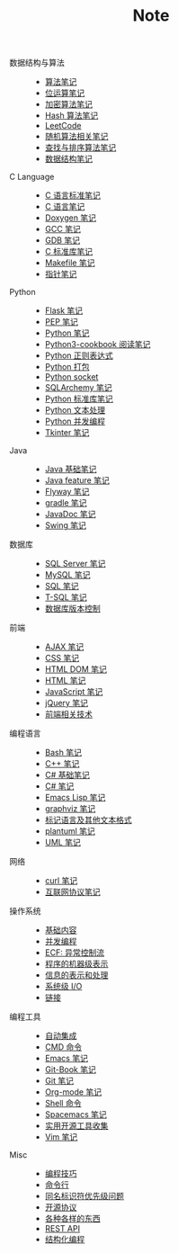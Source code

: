 #+TITLE: Note

- 数据结构与算法 ::
  - [[file:algorithm/algorithm.org][算法笔记]]
  - [[file:algorithm/bit-op.org][位运算笔记]]
  - [[file:algorithm/encrypt.org][加密算法笔记]]
  - [[file:algorithm/hash.org][Hash 算法笔记]]
  - [[file:algorithm/leetcode.org][LeetCode]]
  - [[file:algorithm/random.org][随机算法相关笔记]]
  - [[file:algorithm/search_sort.org][查找与排序算法笔记]]
  - [[file:algorithm/struct.org][数据结构笔记]]
- C Language ::
  - [[file:c-lang/c-standard.org][C 语言标准笔记]]
  - [[file:c-lang/c.org][C 语言笔记]]
  - [[file:c-lang/doxygen.org][Doxygen 笔记]]
  - [[file:c-lang/gcc.org][GCC 笔记]]
  - [[file:c-lang/gdb.org][GDB 笔记]]
  - [[file:c-lang/libc.org][C 标准库笔记]]
  - [[file:c-lang/makefile.org][Makefile 笔记]]
  - [[file:c-lang/pointer.org][指针笔记]]
- Python ::
  - [[file:python/flask.org][Flask 笔记]]
  - [[file:python/pep.org][PEP 笔记]]
  - [[file:python/python.org][Python 笔记]]
  - [[file:python/python3-cookbook.org][Python3-cookbook 阅读笔记]]
  - [[file:python/re.org][Python 正则表达式]]
  - [[file:python/setup.org][Python 打包]]
  - [[file:python/socket.org][Python socket]]
  - [[file:python/sqlalchemy.org][SQLArchemy 笔记]]
  - [[file:python/stdlib.org][Python 标准库笔记]]
  - [[file:python/text-process.org][Python 文本处理]]
  - [[file:python/thread.org][Python 并发编程]]
  - [[file:python/tkinter.org][Tkinter 笔记]]
- Java ::
  - [[file:java/basic.org][Java 基础笔记]]
  - [[file:java/feature.org][Java feature 笔记]]
  - [[file:java/flyway.org][Flyway 笔记]]
  - [[file:java/gradle.org][gradle 笔记]]
  - [[file:java/javadoc.org][JavaDoc 笔记]]
  - [[file:java/swing.org][Swing 笔记]]
- 数据库 ::
  - [[file:database/mssql.org][SQL Server 笔记]]
  - [[file:database/mysql.org][MySQL 笔记]]
  - [[file:database/sql.org][SQL 笔记]]
  - [[file:database/t-sql.org][T-SQL 笔记]]
  - [[file:database/vc.org][数据库版本控制]]
- 前端 ::
  - [[file:front-end/ajax.org][AJAX 笔记]]
  - [[file:front-end/css.org][CSS 笔记]]
  - [[file:front-end/html-dom.org][HTML DOM 笔记]]
  - [[file:front-end/html.org][HTML 笔记]]
  - [[file:front-end/javascript.org][JavaScript 笔记]]
  - [[file:front-end/jquery.org][jQuery 笔记]]
  - [[file:front-end/technology.org][前端相关技术]]
- 编程语言 ::
  - [[file:lang/bash.org][Bash 笔记]]
  - [[file:lang/cpp.org][C++ 笔记]]
  - [[file:lang/csharp_base.org][C# 基础笔记]]
  - [[file:lang/csharp_note.org][C# 笔记]]
  - [[file:lang/elisp.org][Emacs Lisp 笔记]]
  - [[file:lang/graphviz.org][graphviz 笔记]]
  - [[file:lang/markup.org][标记语言及其他文本格式]]
  - [[file:lang/plantuml.org][plantuml 笔记]]
  - [[file:lang/uml.org][UML 笔记]]
- 网络 ::
  - [[file:network/curl.org][curl 笔记]]
  - [[file:network/protocol.org][互联网协议笔记]]
- 操作系统 ::
  - [[file:os/base.org][基础内容]]
  - [[file:os/concurrency.org][并发编程]]
  - [[file:os/ecf.org][ECF: 异常控制流]]
  - [[file:os/express.org][程序的机器级表示]]
  - [[file:os/info.org][信息的表示和处理]]
  - [[file:os/io.org][系统级 I/O]]
  - [[file:os/link.org][链接]]
- 编程工具 ::
  - [[file:tool/ci.org][自动集成]]
  - [[file:tool/cmd.org][CMD 命令]]
  - [[file:tool/emacs.org][Emacs 笔记]]
  - [[file:tool/git-book.org][Git-Book 笔记]]
  - [[file:tool/git.org][Git 笔记]]
  - [[file:tool/org-mode.org][Org-mode 笔记]]
  - [[file:tool/shell.org][Shell 命令]]
  - [[file:tool/spacemacs.org][Spacemacs 笔记]]
  - [[file:tool/utils.org][实用开源工具收集]]
  - [[file:tool/vim.org][Vim 笔记]]
- Misc ::
  - [[file:misc/coding.org][编程技巧]]
  - [[file:misc/command.org][命令行]]
  - [[file:misc/identifier.org][同名标识符优先级问题]]
  - [[file:misc/liscense.org][开源协议]]
  - [[file:misc/misc.org][各种各样的东西]]
  - [[file:misc/rest-api.org][REST API]]
  - [[file:misc/se.org][结构化编程]]
